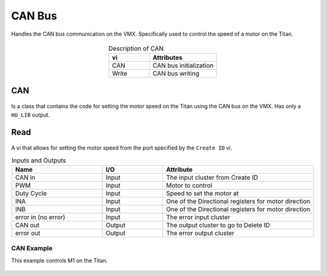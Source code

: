 CAN Bus 
=======

Handles the CAN bus communication on the VMX. Specifically used to control the speed of a motor on the Titan. 

.. figure:: images/can-1.png
    :align: center

.. list-table:: Description of CAN
    :widths: 30 50
    :header-rows: 1
    :align: center
   
    *  - vi
       - Attributes
    *  - CAN
       - CAN bus initialization
    *  - Write
       - CAN bus writing

CAN
^^^

.. figure:: images/can-2.png
    :align: center

Is a class that contains the code for setting the motor speed on the Titan using the CAN bus on the VMX. Has only a ``HG_LIB`` output.

Read
^^^^

.. figure:: images/can-3.png
    :align: center

A vi that allows for setting the motor speed from the port specified by the ``Create ID`` vi.

.. list-table:: Inputs and Outputs
    :widths: 30 20 50
    :header-rows: 1
    :align: center
   
    *  - Name
       - I/O
       - Attribute
    *  - CAN in
       - Input
       - The input cluster from Create ID
    *  - PWM
       - Input
       - Motor to control
    *  - Duty Cycle
       - Input
       - Speed to set the motor at
    *  - INA
       - Input
       - One of the Directional registers for motor direction
    *  - INB
       - Input
       - One of the Directional registers for motor direction
    *  - error in (no error)
       - Input
       - The error input cluster
    *  - CAN out
       - Output
       - The output cluster to go to Delete ID
    *  - error out
       - Output
       - The error output cluster

CAN Example
-----------

This example controls M1 on the Titan. 

.. figure:: images/can-write-example.png
    :align: center
